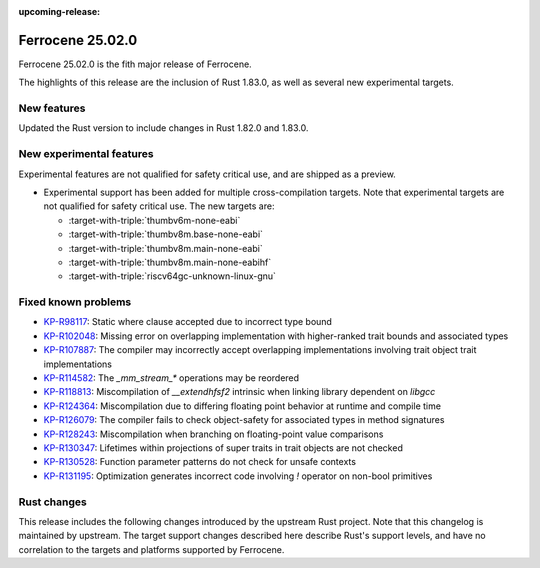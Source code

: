 .. SPDX-License-Identifier: MIT OR Apache-2.0
   SPDX-FileCopyrightText: The Ferrocene Developers

:upcoming-release:

Ferrocene 25.02.0
=================

Ferrocene 25.02.0 is the fith major release of Ferrocene.

The highlights of this release are the inclusion of Rust 1.83.0, as well as several new experimental targets.

New features
------------

Updated the Rust version to include changes in Rust 1.82.0 and 1.83.0.

New experimental features
-------------------------

Experimental features are not qualified for safety critical use, and are
shipped as a preview.

* Experimental support has been added for multiple cross-compilation targets.
  Note that experimental targets are not qualified for safety critical use. The
  new targets are:

  * :target-with-triple:`thumbv6m-none-eabi`
  * :target-with-triple:`thumbv8m.base-none-eabi`
  * :target-with-triple:`thumbv8m.main-none-eabi`
  * :target-with-triple:`thumbv8m.main-none-eabihf`
  * :target-with-triple:`riscv64gc-unknown-linux-gnu`

Fixed known problems
--------------------

* `KP-R98117 <https://problems.ferrocene.dev/KP-R98117.html>`_: Static where clause accepted due to incorrect type bound
* `KP-R102048 <https://problems.ferrocene.dev/KP-R102048.html>`_: Missing error on overlapping implementation with higher-ranked trait bounds and associated types
* `KP-R107887 <https://problems.ferrocene.dev/KP-R107887.html>`_: The compiler may incorrectly accept overlapping implementations involving trait object trait implementations
* `KP-R114582 <https://problems.ferrocene.dev/KP-R114582.html>`_: The `_mm_stream_*` operations may be reordered
* `KP-R118813 <https://problems.ferrocene.dev/KP-R118813.html>`_: Miscompilation of `__extendhfsf2` intrinsic when linking library dependent on `libgcc`
* `KP-R124364 <https://problems.ferrocene.dev/KP-R124364.html>`_: Miscompilation due to differing floating point behavior at runtime and compile time
* `KP-R126079 <https://problems.ferrocene.dev/KP-R126079.html>`_: The compiler fails to check object-safety for associated types in method signatures
* `KP-R128243 <https://problems.ferrocene.dev/KP-R128243.html>`_: Miscompilation when branching on floating-point value comparisons
* `KP-R130347 <https://problems.ferrocene.dev/KP-R130347.html>`_: Lifetimes within projections of super traits in trait objects are not checked
* `KP-R130528 <https://problems.ferrocene.dev/KP-R130528.html>`_: Function parameter patterns do not check for unsafe contexts
* `KP-R131195 <https://problems.ferrocene.dev/KP-R131195.html>`_: Optimization generates incorrect code involving `!` operator on non-bool primitives

Rust changes
------------

This release includes the following changes introduced by the upstream Rust
project. Note that this changelog is maintained by upstream. The target support
changes described here describe Rust's support levels, and have no correlation
to the targets and platforms supported by Ferrocene.

.. rust-changelog::
   :from: 1.82.0
   :to: 1.83.0
